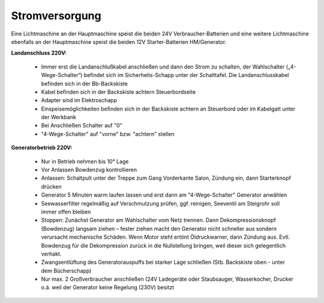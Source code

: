 Stromversorgung
---------------

Eine Lichtmaschine an der Hauptmaschine speist die beiden 24V Verbraucher-Batterien und eine weitere Lichtmaschine ebenfalls an der Hauptmaschine speist die beiden 12V Starter-Batterien HM/Generator.

**Landanschluss 220V:**

  * Immer erst die Landanschlußkabel anschließen und dann den Strom zu schalten, der Wahlschalter („4-Wege-Schalter“) befindet sich im Sicherheits-Schapp unter der Schalttafel. Die Landanschlusskabel befinden sich in der Bb-Backskiste
  * Kabel befinden sich in der Backskiste achtern Steuerbordseite 
  * Adapter sind im Elektroschapp
  * Einspeisemöglichkeiten befinden sich in der Backskiste achtern an Steuerbord oder im Kabelgatt unter der Werkbank 
  * Bei Anschließen Schalter auf "0"
  * "4-Wege-Schalter" auf "vorne" bzw. "achtern" stellen 
  
**Generatorbetrieb 220V:**

  * Nur in Betrieb nehmen bis 10° Lage
  * Vor Anlassen Bowdenzug kontrollieren
  * Anlassen: Schaltpult unter der Treppe zum Gang Vorderkante Salon, Zündung ein, dann Starterknopf drücken
  * Generator 5 Minuten warm laufen lassen und erst dann am "4-Wege-Schalter" Generator anwählen
  * Seewasserfilter regelmäßig auf Verschmutzung prüfen, ggf. reinigen, Seeventil am Steigrohr soll immer offen bleiben
  * Stoppen: Zunächst Generator am Wahlschalter vom Netz trennen. Dann Dekompressionsknopf (Bowdenzug) langsam ziehen – fester ziehen macht den Generator nicht schneller aus sondern verursacht mechanische Schäden. Wenn Motor steht ertönt Öldruckwarner, dann Zündung aus. Evtl. Bowdenzug für die Dekompression zurück in die Nullstellung bringen, weil dieser sich gelegentlich verhakt.
  * Zwangsentlüftung des Generatorauspuffs bei starker Lage schließen (Stb. Backskiste oben - unter dem Bücherschapp)
  * Nur max. 2 Großverbraucher anschließen (24V Ladegeräte oder Staubsauger, Wasserkocher, Drucker o.ä. weil der Generator keine Regelung (230V) besitzt
